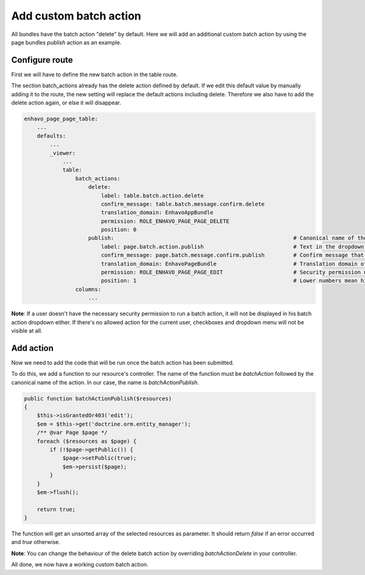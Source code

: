 Add custom batch action
=======================

All bundles have the batch action "delete" by default. Here we will add an additional custom batch action by using
the page bundles *publish* action as an example.

Configure route
---------------

First we will have to define the new batch action in the table route.

The section batch_actions already has the delete action defined by default. If we edit this default value by manually
adding it to the route, the new setting will replace the default actions including delete. Therefore we also have to add
the delete action again, or else it will disappear.

.. code-block:: yaml

    enhavo_page_page_table:
        ...
        defaults:
            ...
            _viewer:
                ...
                table:
                    batch_actions:
                        delete:
                            label: table.batch.action.delete
                            confirm_message: table.batch.message.confirm.delete
                            translation_domain: EnhavoAppBundle
                            permission: ROLE_ENHAVO_PAGE_PAGE_DELETE
                            position: 0
                        publish:                                                        # Canonical name of the action
                            label: page.batch.action.publish                            # Text in the dropdown menu
                            confirm_message: page.batch.message.confirm.publish         # Confirm message that appears in a popup when the action is submitted
                            translation_domain: EnhavoPageBundle                        # Translation domain of label and confirm_message, default: current bundle
                            permission: ROLE_ENHAVO_PAGE_PAGE_EDIT                      # Security permission needed to run this action, default: ~ (for always usable)
                            position: 1                                                 # Lower numbers mean higher position in the dropdown menu, default: ~ (add at the bottom)
                    columns:
                        ...

**Note**: If a user doesn't have the necessary security permission to run a batch action, it will not be displayed
in his batch action dropdown either. If there's no allowed action for the current user, checkboxes and dropdown menu
will not be visible at all.

Add action
----------

Now we need to add the code that will be run once the batch action has been submitted.

To do this, we add a function to our resource's controller. The name of the function must be *batchAction* followed by
the canonical name of the action. In our case, the name is *batchActionPublish*.

.. code-block:: php

    public function batchActionPublish($resources)
    {
        $this->isGrantedOr403('edit');
        $em = $this->get('doctrine.orm.entity_manager');
        /** @var Page $page */
        foreach ($resources as $page) {
            if (!$page->getPublic()) {
                $page->setPublic(true);
                $em->persist($page);
            }
        }
        $em->flush();

        return true;
    }

The function will get an unsorted array of the selected resources as parameter. It should return *false* if an error
occurred and *true* otherwise.

**Note**: You can change the behaviour of the delete batch action by overriding *batchActionDelete* in your controller.

All done, we now have a working custom batch action.
